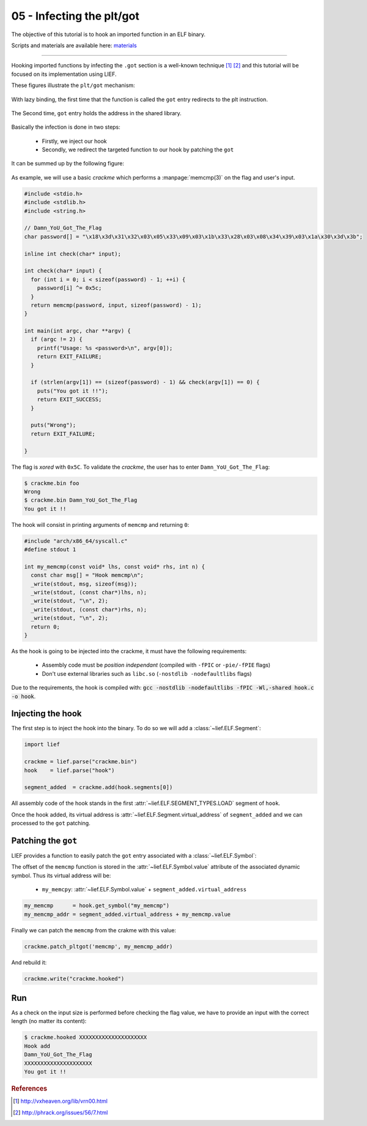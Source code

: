 05 - Infecting the plt/got
--------------------------

The objective of this tutorial is to hook an imported function in an ELF binary.

Scripts and materials are available here: `materials <https://github.com/lief-project/tutorials/tree/master/05_ELF_infect_plt-got>`_

-----

Hooking imported functions by infecting the ``.got`` section is a well-known technique [#f1]_ [#f2]_ and this tutorial will be focused
on its implementation using LIEF.

These figures illustrate the ``plt/got`` mechanism:

.. figure:: ../_static/tutorial/05/pltgot.png
  :scale: 40 %
  :align: center

  With lazy binding, the first time that the function is called the ``got`` entry redirects to the plt instruction.


.. figure:: ../_static/tutorial/05/pltgot3.png
  :scale: 40 %
  :align: center

  The Second time, ``got`` entry holds the address in the shared library.



Basically the infection is done in two steps:

  * Firstly, we inject our hook
  * Secondly, we redirect the targeted function to our hook by patching the ``got``

It can be summed up by the following figure:

.. figure:: ../_static/tutorial/05/pltgot2.png
  :scale: 50 %
  :align: center


As example, we will use a basic *crackme* which performs a :manpage:`memcmp(3)` on the flag and user's input.

.. code-block:: cpp

  #include <stdio.h>
  #include <stdlib.h>
  #include <string.h>

  // Damn_YoU_Got_The_Flag
  char password[] = "\x18\x3d\x31\x32\x03\x05\x33\x09\x03\x1b\x33\x28\x03\x08\x34\x39\x03\x1a\x30\x3d\x3b";

  inline int check(char* input);

  int check(char* input) {
    for (int i = 0; i < sizeof(password) - 1; ++i) {
      password[i] ^= 0x5c;
    }
    return memcmp(password, input, sizeof(password) - 1);
  }

  int main(int argc, char **argv) {
    if (argc != 2) {
      printf("Usage: %s <password>\n", argv[0]);
      return EXIT_FAILURE;
    }

    if (strlen(argv[1]) == (sizeof(password) - 1) && check(argv[1]) == 0) {
      puts("You got it !!");
      return EXIT_SUCCESS;
    }

    puts("Wrong");
    return EXIT_FAILURE;

  }

The flag is *xored* with ``0x5C``. To validate the *crackme*, the user has to enter ``Damn_YoU_Got_The_Flag``:

.. code-block:: console

  $ crackme.bin foo
  Wrong
  $ crackme.bin Damn_YoU_Got_The_Flag
  You got it !!

The hook will consist in printing arguments of ``memcmp`` and returning ``0``:

.. code-block:: cpp

  #include "arch/x86_64/syscall.c"
  #define stdout 1

  int my_memcmp(const void* lhs, const void* rhs, int n) {
    const char msg[] = "Hook memcmp\n";
    _write(stdout, msg, sizeof(msg));
    _write(stdout, (const char*)lhs, n);
    _write(stdout, "\n", 2);
    _write(stdout, (const char*)rhs, n);
    _write(stdout, "\n", 2);
    return 0;
  }

As the hook is going to be injected into the crackme, it must have the following requirements:

  * Assembly code must be *position independant* (compiled with ``-fPIC`` or ``-pie/-fPIE`` flags)
  * Don't use external libraries such as ``libc.so`` (``-nostdlib -nodefaultlibs`` flags)


Due to the requirements, the hook is compiled with: :code:`gcc -nostdlib -nodefaultlibs -fPIC -Wl,-shared hook.c -o hook`.

Injecting the hook
~~~~~~~~~~~~~~~~~~

The first step is to inject the hook into the binary. To do so we will add a :class:`~lief.ELF.Segment`:

.. code-block:: python

  import lief

  crackme = lief.parse("crackme.bin")
  hook    = lief.parse("hook")

  segment_added  = crackme.add(hook.segments[0])

All assembly code of the hook stands in the first :attr:`~lief.ELF.SEGMENT_TYPES.LOAD` segment of ``hook``.

Once the hook added, its virtual address is :attr:`~lief.ELF.Segment.virtual_address` of ``segment_added``  and we can processed to the ``got`` patching.

Patching the ``got``
~~~~~~~~~~~~~~~~~~~~

LIEF provides a function to easily patch the ``got`` entry associated with a :class:`~lief.ELF.Symbol`:


.. automethod:: lief.ELF.Binary.patch_pltgot
  :noindex:

The offset of the ``memcmp`` function is stored in the :attr:`~lief.ELF.Symbol.value` attribute of the associated dynamic symbol. Thus its virtual address will be:

  * ``my_memcpy``: :attr:`~lief.ELF.Symbol.value` + ``segment_added.virtual_address``

.. code-block:: python

  my_memcmp      = hook.get_symbol("my_memcmp")
  my_memcmp_addr = segment_added.virtual_address + my_memcmp.value

Finally we can patch the ``memcmp`` from the crakme with this value:

.. code-block:: python

  crackme.patch_pltgot('memcmp', my_memcmp_addr)

And rebuild it:

.. code-block:: python

  crackme.write("crackme.hooked")


Run
~~~

As a check on the input size is performed before checking the flag value, we have to provide an input with the correct length (no matter its content):

.. code-block:: console

  $ crackme.hooked XXXXXXXXXXXXXXXXXXXXX
  Hook add
  Damn_YoU_Got_The_Flag
  XXXXXXXXXXXXXXXXXXXXX
  You got it !!


.. rubric:: References

.. [#f1] http://vxheaven.org/lib/vrn00.html
.. [#f2] http://phrack.org/issues/56/7.html


